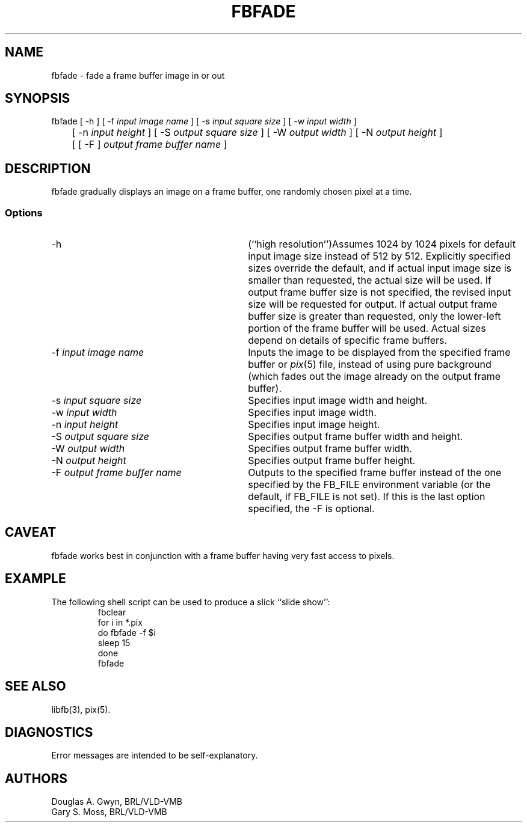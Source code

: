 .TH FBFADE 1 BRL-CAD
.\"                       F B F A D E . 1
.\" BRL-CAD
.\"
.\" Copyright (c) 2005-2008 United States Government as represented by
.\" the U.S. Army Research Laboratory.
.\"
.\" Redistribution and use in source (Docbook format) and 'compiled'
.\" forms (PDF, PostScript, HTML, RTF, etc), with or without
.\" modification, are permitted provided that the following conditions
.\" are met:
.\"
.\" 1. Redistributions of source code (Docbook format) must retain the
.\" above copyright notice, this list of conditions and the following
.\" disclaimer.
.\"
.\" 2. Redistributions in compiled form (transformed to other DTDs,
.\" converted to PDF, PostScript, HTML, RTF, and other formats) must
.\" reproduce the above copyright notice, this list of conditions and
.\" the following disclaimer in the documentation and/or other
.\" materials provided with the distribution.
.\"
.\" 3. The name of the author may not be used to endorse or promote
.\" products derived from this documentation without specific prior
.\" written permission.
.\"
.\" THIS DOCUMENTATION IS PROVIDED BY THE AUTHOR AS IS'' AND ANY
.\" EXPRESS OR IMPLIED WARRANTIES, INCLUDING, BUT NOT LIMITED TO, THE
.\" IMPLIED WARRANTIES OF MERCHANTABILITY AND FITNESS FOR A PARTICULAR
.\" PURPOSE ARE DISCLAIMED. IN NO EVENT SHALL THE AUTHOR BE LIABLE FOR
.\" ANY DIRECT, INDIRECT, INCIDENTAL, SPECIAL, EXEMPLARY, OR
.\" CONSEQUENTIAL DAMAGES (INCLUDING, BUT NOT LIMITED TO, PROCUREMENT
.\" OF SUBSTITUTE GOODS OR SERVICES; LOSS OF USE, DATA, OR PROFITS; OR
.\" BUSINESS INTERRUPTION) HOWEVER CAUSED AND ON ANY THEORY OF
.\" LIABILITY, WHETHER IN CONTRACT, STRICT LIABILITY, OR TORT
.\" (INCLUDING NEGLIGENCE OR OTHERWISE) ARISING IN ANY WAY OUT OF THE
.\" USE OF THIS DOCUMENTATION, EVEN IF ADVISED OF THE POSSIBILITY OF
.\" SUCH DAMAGE.
.\"
.\".\".\"
'\" Edit the next two lines to configure for your system:
.ds ms 1\" utility manual section, normally 1B -- alternatives are 1, 1L, etc.
.ds ls 3\" library manual section, normally 3B -- alternatives are 3, 3L, etc.
.ds fs 5\" format manual section, normally 4B -- alternatives are 5, 4L, etc.
.ie t .ds pf B\" "printout" font, normally (CW -- use B if you don't have one
.el .ds pf 1
'\"
.de CW
.lg 0
\%\&\\$3\f\*(pf\\$1\fP\&\\$2
.lg
..
.SH NAME
fbfade \- fade a frame buffer image in or out
.SH SYNOPSIS
.CW fbfade
[
.CW -h
] [
.CW -f
.I "input image name"
] [
.CW -s
.I "input square size"
] [
.CW -w
.I "input width"
]
.br
	[
.CW -n
.I "input height"
] [
.CW -S
.I "output square size"
] [
.CW -W
.I "output width"
] [
.CW -N
.I "output height"
]
.br
	[ [
.CW -F
]
.I "output frame buffer name"
]
.SH DESCRIPTION
.CW fbfade
gradually displays an image on a frame buffer,
one randomly chosen pixel at a time.
.SS Options
.TP "\w'\f\*(pf-F\fP \fIoutput frame buffer name\fP\ \ \ 'u"
.CW -h
(``high resolution'')\
Assumes 1024 by 1024 pixels for default input image size
instead of 512 by 512.
Explicitly specified sizes override the default,
and if actual input image size is smaller than requested,
the actual size will be used.
If output frame buffer size is not specified,
the revised input size will be requested for output.
If actual output frame buffer size is greater than requested,
only the lower-left portion of the frame buffer will be used.
Actual sizes depend on details of specific frame buffers.
.TP
\f\*(pf-f\fP \fIinput image name\fP
Inputs the image to be displayed
from the specified frame buffer or \fIpix\^\fP(\*(fs) file,
instead of using pure background
(which fades out the image already
on the output frame buffer).
.TP
\f\*(pf-s\fP \fIinput square size\fP
Specifies input image width and height.
.TP
\f\*(pf-w\fP \fIinput width\fP
Specifies input image width.
.TP
\f\*(pf-n\fP \fIinput height\fP
Specifies input image height.
.TP
\f\*(pf-S\fP \fIoutput square size\fP
Specifies output frame buffer width and height.
.TP
\f\*(pf-W\fP \fIoutput width\fP
Specifies output frame buffer width.
.TP
\f\*(pf-N\fP \fIoutput height\fP
Specifies output frame buffer height.
.TP
\f\*(pf-F\fP \fIoutput frame buffer name\fP
Outputs to the specified frame buffer
instead of the one specified by the
.CW FB_FILE
environment variable
(or the default, if
.CW FB_FILE
is not set).
If this is the last option specified, the
.CW -F
is optional.
.SH CAVEAT
.CW fbfade
works best in conjunction with a frame buffer having very fast access to pixels.
.SH EXAMPLE
The following shell script can be used to produce a slick ``slide show'':
.RS
\f\*(pffbclear
.br
for \|i \|in \|*.pix
.br
do	fbfade \|-f $i
.br
	sleep \|15
.br
done
.br
fbfade\fP
.RE
.SH "SEE ALSO"
libfb(\*(ls), pix(\*(fs).
.SH DIAGNOSTICS
Error messages are intended to be self-explanatory.
.SH AUTHORS
Douglas A.\& Gwyn, BRL/VLD-VMB
.br
Gary S.\& Moss, BRL/VLD-VMB
